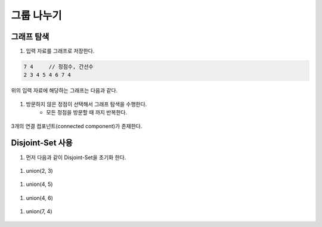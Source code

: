 =====================
그룹 나누기
=====================

그래프 탐색
=======================

#. 입력 자료를 그래프로 저장한다.

.. code-block:: 

    7 4     // 정점수, 간선수
    2 3 4 5 4 6 7 4

위의 입력 자료에 해당하는 그래프는 다음과 같다.
        
.. figure:: img/cc1.png
   :scale: 70%
   :align: center

#. 방문하지 않은 정점이  선택해서 그래프 탐색을 수행한다.  
    - 모든 정점을 방문할 때 까지 반복한다.
    
.. figure:: img/cc2.png
   :scale: 70%
   :align: center

3개의 연결 컴포넌트(connected component)가 존재한다.

Disjoint-Set 사용
=======================

#. 먼저 다음과 같이 Disjoint-Set을 초기화 한다.

.. figure:: img/group1.png
   :scale: 70%
   :align: center

#. union(2, 3) 
  
.. figure:: img/group2.png
   :scale: 70%
   :align: center   
 
#. union(4, 5)

.. figure:: img/group3.png
   :scale: 70%
   :align: center

#. union(4, 6)
   
.. figure:: img/group4.png
   :scale: 70%
   :align: center
   
#. union(7, 4)       
   
.. figure:: img/group6.png
   :scale: 70%
   :align: center        
   
   
   